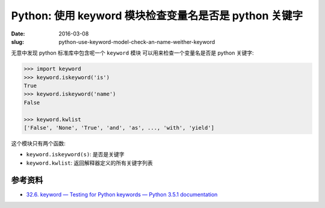Python: 使用 keyword 模块检查变量名是否是 python 关键字
=========================================================
:date: 2016-03-08
:slug: python-use-keyword-model-check-an-name-weither-keyword

无意中发现 python 标准库中包含呢一个 ``keyword`` 模块
可以用来检查一个变量名是否是 python 关键字:

.. code-block:: python

    >>> import keyword
    >>> keyword.iskeyword('is')
    True
    >>> keyword.iskeyword('name')
    False

    >>> keyword.kwlist
    ['False', 'None', 'True', 'and', 'as', ..., 'with', 'yield']

这个模块只有两个函数:

* ``keyword.iskeyword(s)``: 是否是关键字
* ``keyword.kwlist``: 返回解释器定义的所有关键字列表


参考资料
-----------

* `32.6. keyword — Testing for Python keywords — Python 3.5.1 documentation <https://docs.python.org/3/library/keyword.html>`__

